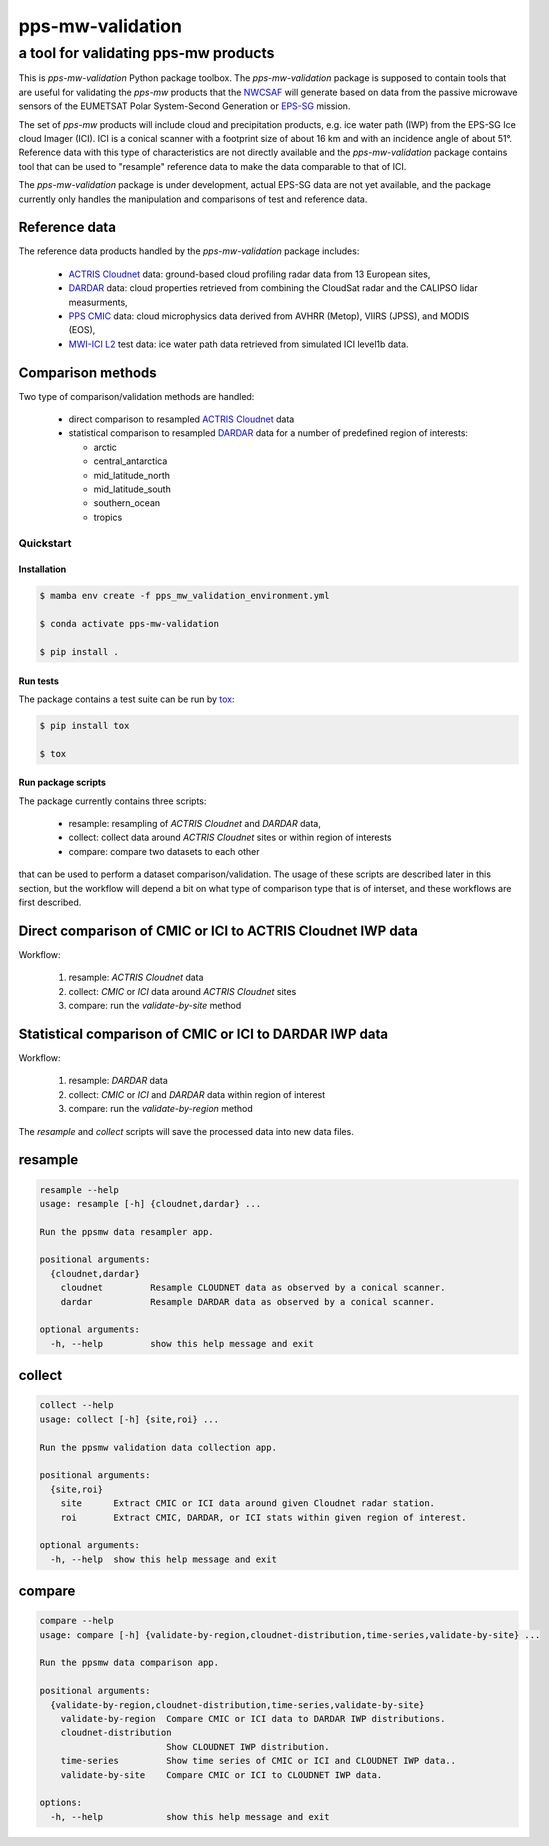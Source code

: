 =================
pps-mw-validation
=================
--------------------------------------
 a tool for validating pps-mw products
--------------------------------------

This is *pps-mw-validation* Python package toolbox. The
*pps-mw-validation* package is supposed to contain tools
that are useful for validating the *pps-mw* products that
the NWCSAF_ will generate based on data from the passive
microwave sensors of the EUMETSAT Polar System-Second
Generation or EPS-SG_ mission.

The set of *pps-mw* products will include cloud and
precipitation products, e.g. ice water path (IWP) from the
EPS-SG Ice cloud Imager (ICI). ICI is a conical scanner
with a footprint size of about 16 km and with an incidence
angle of about 51°. Reference data with this type of
characteristics are not directly available and the
*pps-mw-validation* package contains tool that can be used
to "resample" reference data to make the data comparable to
that of ICI. 

The *pps-mw-validation* package is under development, actual
EPS-SG data are not yet available, and the package currently
only handles the manipulation and comparisons of test and
reference data.

Reference data
..............

The reference data products handled by the *pps-mw-validation*
package includes:

  * `ACTRIS Cloudnet`_ data: ground-based cloud profiling radar
    data from 13 European sites,

  * DARDAR_ data: cloud properties retrieved from combining the
    CloudSat radar and the CALIPSO lidar measurments,

  * `PPS CMIC`_ data: cloud microphysics data derived from AVHRR
    (Metop), VIIRS (JPSS), and MODIS (EOS),

  * `MWI-ICI L2`_ test data: ice water path data retrieved from
    simulated ICI level1b data.


Comparison methods
..................

Two type of comparison/validation methods are handled:

  * direct comparison to resampled `ACTRIS Cloudnet`_ data

  * statistical comparison to resampled DARDAR_ data for a number
    of predefined region of interests:
    
    * arctic
    * central_antarctica
    * mid_latitude_north
    * mid_latitude_south
    * southern_ocean
    * tropics

.. _NWCSAF: https://www.nwcsaf.org/
.. _EPS-SG: https://www.eumetsat.int/metop-sg
.. _ACTRIS Cloudnet: https://cloudnet.fmi.fi/
.. _DARDAR: https://www.icare.univ-lille.fr/dardar/
.. _PPS CMIC: http://nwcsaf.smhi.se/
.. _MWI-ICI L2: https://www.eumetsat.int/new-version-eps-sg-mwi-ici-l2-test-data


Quickstart
==========


Installation
------------

.. code-block:: console

  $ mamba env create -f pps_mw_validation_environment.yml

  $ conda activate pps-mw-validation

  $ pip install .


Run tests
---------

The package contains a test suite can be run by tox_:

.. code-block:: console 

  $ pip install tox

  $ tox

.. _tox: https://pypi.org/project/tox/

Run package scripts
-------------------

The package currently contains three scripts:

  * resample: resampling of *ACTRIS Cloudnet* and *DARDAR* data,
  * collect: collect data around *ACTRIS Cloudnet* sites or within
    region of interests
  * compare: compare two datasets to each other

that can be used to perform a dataset comparison/validation.
The usage of these scripts are described later in this section,
but the workflow will depend a bit on what type of comparison type
that is of interset, and these workflows are first described.

Direct comparison of CMIC or ICI to ACTRIS Cloudnet IWP data 
............................................................

Workflow:

  1. resample: *ACTRIS Cloudnet* data
  2. collect: *CMIC* or *ICI* data around *ACTRIS Cloudnet* sites
  3. compare: run the *validate-by-site* method

Statistical comparison of CMIC or ICI to DARDAR IWP data
........................................................

Workflow:

  1. resample: *DARDAR* data
  2. collect: *CMIC* or *ICI* and *DARDAR* data within region of interest
  3. compare: run the *validate-by-region* method

The *resample* and *collect* scripts will save the processed
data into new data files.

resample
........

.. code-block:: console

  resample --help
  usage: resample [-h] {cloudnet,dardar} ...

  Run the ppsmw data resampler app.

  positional arguments:
    {cloudnet,dardar}
      cloudnet         Resample CLOUDNET data as observed by a conical scanner.
      dardar           Resample DARDAR data as observed by a conical scanner.

  optional arguments:
    -h, --help         show this help message and exit

collect
.......

.. code-block:: console

  collect --help
  usage: collect [-h] {site,roi} ...

  Run the ppsmw validation data collection app.

  positional arguments:
    {site,roi}
      site      Extract CMIC or ICI data around given Cloudnet radar station.
      roi       Extract CMIC, DARDAR, or ICI stats within given region of interest.

  optional arguments:
    -h, --help  show this help message and exit

compare
.......

.. code-block:: console

  compare --help
  usage: compare [-h] {validate-by-region,cloudnet-distribution,time-series,validate-by-site} ...

  Run the ppsmw data comparison app.

  positional arguments:
    {validate-by-region,cloudnet-distribution,time-series,validate-by-site}
      validate-by-region  Compare CMIC or ICI data to DARDAR IWP distributions.
      cloudnet-distribution
                          Show CLOUDNET IWP distribution.
      time-series         Show time series of CMIC or ICI and CLOUDNET IWP data..
      validate-by-site    Compare CMIC or ICI to CLOUDNET IWP data.

  options:
    -h, --help            show this help message and exit

